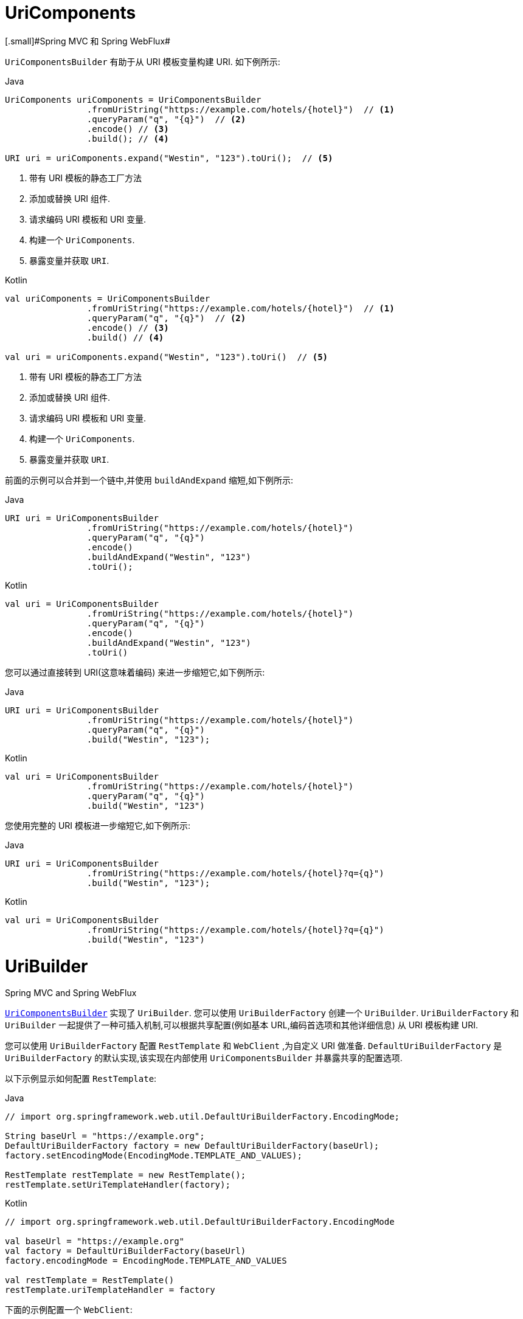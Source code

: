 [[webflux-uricomponents]]
= UriComponents
[.small]#Spring MVC 和 Spring WebFlux#

`UriComponentsBuilder` 有助于从 URI 模板变量构建 URI.
如下例所示:

[source,java,indent=0,subs="verbatim,quotes",role="primary"]
.Java
----
	UriComponents uriComponents = UriComponentsBuilder
			.fromUriString("https://example.com/hotels/{hotel}")  // <1>
			.queryParam("q", "{q}")  // <2>
			.encode() // <3>
			.build(); // <4>

	URI uri = uriComponents.expand("Westin", "123").toUri();  // <5>
----
<1> 带有 URI 模板的静态工厂方法
<2> 添加或替换 URI 组件.
<3> 请求编码 URI 模板和 URI 变量.
<4> 构建一个 `UriComponents`.
<5> 暴露变量并获取 `URI`.

[source,kotlin,indent=0,subs="verbatim,quotes",role="secondary"]
.Kotlin
----
	val uriComponents = UriComponentsBuilder
			.fromUriString("https://example.com/hotels/{hotel}")  // <1>
			.queryParam("q", "{q}")  // <2>
			.encode() // <3>
			.build() // <4>

	val uri = uriComponents.expand("Westin", "123").toUri()  // <5>
----
<1> 带有 URI 模板的静态工厂方法
<2> 添加或替换 URI 组件.
<3> 请求编码 URI 模板和 URI 变量.
<4> 构建一个 `UriComponents`.
<5> 暴露变量并获取 `URI`.

前面的示例可以合并到一个链中,并使用 `buildAndExpand` 缩短,如下例所示:

[source,java,indent=0,subs="verbatim,quotes",role="primary"]
.Java
----
	URI uri = UriComponentsBuilder
			.fromUriString("https://example.com/hotels/{hotel}")
			.queryParam("q", "{q}")
			.encode()
			.buildAndExpand("Westin", "123")
			.toUri();
----
[source,kotlin,indent=0,subs="verbatim,quotes",role="secondary"]
.Kotlin
----
	val uri = UriComponentsBuilder
			.fromUriString("https://example.com/hotels/{hotel}")
			.queryParam("q", "{q}")
			.encode()
			.buildAndExpand("Westin", "123")
			.toUri()
----

您可以通过直接转到 URI(这意味着编码) 来进一步缩短它,如下例所示:

[source,java,indent=0,subs="verbatim,quotes",role="primary"]
.Java
----
	URI uri = UriComponentsBuilder
			.fromUriString("https://example.com/hotels/{hotel}")
			.queryParam("q", "{q}")
			.build("Westin", "123");
----
[source,kotlin,indent=0,subs="verbatim,quotes",role="secondary"]
.Kotlin
----
	val uri = UriComponentsBuilder
			.fromUriString("https://example.com/hotels/{hotel}")
			.queryParam("q", "{q}")
			.build("Westin", "123")
----

您使用完整的 URI 模板进一步缩短它,如下例所示:

[source,java,indent=0,subs="verbatim,quotes",role="primary"]
.Java
----
	URI uri = UriComponentsBuilder
			.fromUriString("https://example.com/hotels/{hotel}?q={q}")
			.build("Westin", "123");
----
[source,kotlin,indent=0,subs="verbatim,quotes",role="secondary"]
.Kotlin
----
	val uri = UriComponentsBuilder
			.fromUriString("https://example.com/hotels/{hotel}?q={q}")
			.build("Westin", "123")
----

[[webflux-uribuilder]]
= UriBuilder
[.small]#Spring MVC and Spring WebFlux#

<<webflux-uricomponents, `UriComponentsBuilder`>> 实现了  `UriBuilder`.
您可以使用 `UriBuilderFactory` 创建一个 `UriBuilder`.  `UriBuilderFactory` 和 `UriBuilder` 一起提供了一种可插入机制,可以根据共享配置(例如基本 URL,编码首选项和其他详细信息) 从 URI 模板构建 URI.

您可以使用 `UriBuilderFactory` 配置 `RestTemplate` 和 `WebClient` ,为自定义 URI 做准备.  `DefaultUriBuilderFactory` 是 `UriBuilderFactory` 的默认实现,该实现在内部使用 `UriComponentsBuilder` 并暴露共享的配置选项.

以下示例显示如何配置 `RestTemplate`:

[source,java,indent=0,subs="verbatim,quotes",role="primary"]
.Java
----
	// import org.springframework.web.util.DefaultUriBuilderFactory.EncodingMode;

	String baseUrl = "https://example.org";
	DefaultUriBuilderFactory factory = new DefaultUriBuilderFactory(baseUrl);
	factory.setEncodingMode(EncodingMode.TEMPLATE_AND_VALUES);

	RestTemplate restTemplate = new RestTemplate();
	restTemplate.setUriTemplateHandler(factory);
----
[source,kotlin,indent=0,subs="verbatim,quotes",role="secondary"]
.Kotlin
----
	// import org.springframework.web.util.DefaultUriBuilderFactory.EncodingMode
	
	val baseUrl = "https://example.org"
	val factory = DefaultUriBuilderFactory(baseUrl)
	factory.encodingMode = EncodingMode.TEMPLATE_AND_VALUES

	val restTemplate = RestTemplate()
	restTemplate.uriTemplateHandler = factory
----

下面的示例配置一个 `WebClient`:

[source,java,indent=0,subs="verbatim,quotes",role="primary"]
.Java
----
	// import org.springframework.web.util.DefaultUriBuilderFactory.EncodingMode;

	String baseUrl = "https://example.org";
	DefaultUriBuilderFactory factory = new DefaultUriBuilderFactory(baseUrl);
	factory.setEncodingMode(EncodingMode.TEMPLATE_AND_VALUES);

	WebClient client = WebClient.builder().uriBuilderFactory(factory).build();
----
[source,kotlin,indent=0,subs="verbatim,quotes",role="secondary"]
.Kotlin
----
	// import org.springframework.web.util.DefaultUriBuilderFactory.EncodingMode

	val baseUrl = "https://example.org"
	val factory = DefaultUriBuilderFactory(baseUrl)
	factory.encodingMode = EncodingMode.TEMPLATE_AND_VALUES

	val client = WebClient.builder().uriBuilderFactory(factory).build()
----

此外,您也可以直接使用 `DefaultUriBuilderFactory`. 它类似于使用 `UriComponentsBuilder`,但它不是静态工厂方法,而是一个保存配置和首选项的实际实例,如下例所示:

[source,java,indent=0,subs="verbatim,quotes",role="primary"]
.Java
----
	String baseUrl = "https://example.com";
	DefaultUriBuilderFactory uriBuilderFactory = new DefaultUriBuilderFactory(baseUrl);

	URI uri = uriBuilderFactory.uriString("/hotels/{hotel}")
			.queryParam("q", "{q}")
			.build("Westin", "123");
----
[source,kotlin,indent=0,subs="verbatim,quotes",role="secondary"]
.Kotlin
----
	val baseUrl = "https://example.com"
	val uriBuilderFactory = DefaultUriBuilderFactory(baseUrl)

	val uri = uriBuilderFactory.uriString("/hotels/{hotel}")
			.queryParam("q", "{q}")
			.build("Westin", "123")
----

[[webflux-uri-encoding]]
= URI Encoding
[.small]#Spring MVC 和 Spring WebFlux#

`UriComponentsBuilder` 在两个级别暴露编码选项:

* {api-spring-framework}/web/util/UriComponentsBuilder.html#encode--[UriComponentsBuilder#encode()]: 首先对 URI 模板进行预编码,然后在扩展时严格编码 URI 变量.
* {api-spring-framework}/web/util/UriComponents.html#encode--[UriComponents#encode()]: 扩展 URI 变量后对 URI 组件进行编码.

这两个选项都使用转义的八位字节替换非 ASCII 和非法字符.
但是,第一个选项还会替换出现在 URI 变量中的保留含义的字符.

TIP: 考虑 ";",这在路径中是合法的但具有保留意义.第一个选项取代 ";" 在URI变量中使用 "％3B",但 URI 模板中没有.但在URI模板中没有.相比之下,第二个选项永远不会替换 ";",因为它是路经中的合法字符.

在大多数情况下， 第一个选项可能会产生预期结果， 因为它将 URI 变量视为要完全编码的不透明数据， 而第二个选项在 URI 变量包含保留字符的情况下很有用.当根本不扩展 URI 变量时， 第二个选项也很有用， 因为它还会对偶然看起来像URI 变量的任何内容进行编码.

以下示例使用第一个选项:

[source,java,indent=0,subs="verbatim,quotes",role="primary"]
.Java
----
	URI uri = UriComponentsBuilder.fromPath("/hotel list/{city}")
			.queryParam("q", "{q}")
			.encode()
			.buildAndExpand("New York", "foo+bar")
			.toUri();

	// Result is "/hotel%20list/New%20York?q=foo%2Bbar"
----
[source,kotlin,indent=0,subs="verbatim,quotes",role="secondary"]
.Kotlin
----
	val uri = UriComponentsBuilder.fromPath("/hotel list/{city}")
			.queryParam("q", "{q}")
			.encode()
			.buildAndExpand("New York", "foo+bar")
			.toUri()

	// Result is "/hotel%20list/New%20York?q=foo%2Bbar"
----

您可以通过直接转到 URI (这意味着编码) 来缩短前面的示例,如以下示例所示:

[source,java,indent=0,subs="verbatim,quotes",role="primary"]
.Java
----
	URI uri = UriComponentsBuilder.fromPath("/hotel list/{city}")
			.queryParam("q", "{q}")
			.build("New York", "foo+bar");
----
[source,kotlin,indent=0,subs="verbatim,quotes",role="secondary"]
.Kotlin
----
	val uri = UriComponentsBuilder.fromPath("/hotel list/{city}")
			.queryParam("q", "{q}")
			.build("New York", "foo+bar")
----

您可以使用完整的 URI 模板进一步缩短它,如以下示例所示:

[source,java,indent=0,subs="verbatim,quotes",role="primary"]
.Java
----
	URI uri = UriComponentsBuilder.fromUriString("/hotel list/{city}?q={q}")
			.build("New York", "foo+bar");
----
[source,kotlin,indent=0,subs="verbatim,quotes",role="secondary"]
.Kotlin
----
	val uri = UriComponentsBuilder.fromUriString("/hotel list/{city}?q={q}")
			.build("New York", "foo+bar")
----

`WebClient` 和 `RestTemplate` 通过 `UriBuilderFactory` 策略在内部扩展和编码 URI 模板. 两者都可以配置自定义策略.  如下例所示:

[source,java,indent=0,subs="verbatim,quotes",role="primary"]
.Java
----
	String baseUrl = "https://example.com";
	DefaultUriBuilderFactory factory = new DefaultUriBuilderFactory(baseUrl)
	factory.setEncodingMode(EncodingMode.TEMPLATE_AND_VALUES);

	// Customize the RestTemplate..
	RestTemplate restTemplate = new RestTemplate();
	restTemplate.setUriTemplateHandler(factory);

	// Customize the WebClient..
	WebClient client = WebClient.builder().uriBuilderFactory(factory).build();
----
[source,kotlin,indent=0,subs="verbatim,quotes",role="secondary"]
.Kotlin
----
	val baseUrl = "https://example.com"
	val factory = DefaultUriBuilderFactory(baseUrl).apply {
		encodingMode = EncodingMode.TEMPLATE_AND_VALUES
	}

	// Customize the RestTemplate..
	val restTemplate = RestTemplate().apply {
		uriTemplateHandler = factory
	}

	// Customize the WebClient..
	val client = WebClient.builder().uriBuilderFactory(factory).build()
----

`DefaultUriBuilderFactory` 实现在内部使用 `UriComponentsBuilder` 来扩展和编码 URI 模板.  作为工厂,它提供了一个单独的位置来配置编码方法,基于以下编码模式之一:

* `TEMPLATE_AND_VALUES`: 使用 `UriComponentsBuilder#encode()` (对应于较早列表中的第一个选项) 对URI模板进行预编码,并在扩展时严格编码 URI 变量.
* `VALUES_ONLY`: 不对 URI 模板进行编码,而是在将其扩展到模板之前通过 `UriUtils#encodeUriVariables` 对 URI 变量进行严格编码.
* `URI_COMPONENT`: 在扩展 URI 变量后,使用 `UriComponents#encode()`(对应于先前列表中的第二个选项) 对 URI 组件值进行编码.
* `NONE`: 未应用编码.

由于历史原因和向后兼容性,将 `RestTemplate` 设置为 `EncodingMode.URI_COMPONENT`.  `WebClient` 依赖于 `DefaultUriBuilderFactory` 中的默认值,该默认值已从 5.0.x 中的 `EncodingMode.URI_COMPONENT` 更改为 5.1 中的 `EncodingMode.TEMPLATE_AND_VALUES`.
